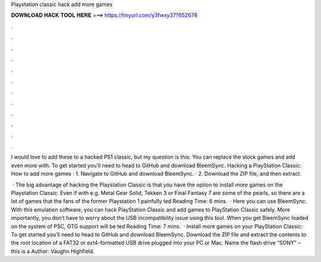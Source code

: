 Playstation classic hack add more games



𝐃𝐎𝐖𝐍𝐋𝐎𝐀𝐃 𝐇𝐀𝐂𝐊 𝐓𝐎𝐎𝐋 𝐇𝐄𝐑𝐄 ===> https://tinyurl.com/y3fwxy37?652678



.



.



.



.



.



.



.



.



.



.



.



.

I would love to add these to a hacked PS1 classic, but my question is this: You can replace the stock games and add even more with. To get started you'll need to head to GitHub and download BleemSync. Hacking a PlayStation Classic: How to add more games · 1. Navigate to GitHub and download BleemSync. · 2. Download the ZIP file, and then extract.

 · The big advantage of hacking the Playstation Classic is that you have the option to install more games on the Playstation Classic. Even if with e.g. Metal Gear Solid, Tekken 3 or Final Fantasy 7 are some of the pearls, so there are a lot of games that the fans of the former Playstation 1 painfully ted Reading Time: 6 mins.  · Here you can use BleemSync. With this emulation software, you can hack PlayStation Classic and add games to PlayStation Classic safely. More importantly, you don’t have to worry about the USB incompatibility issue using this tool. When you get BleemSync loaded on the system of PSC, OTG support will be ted Reading Time: 7 mins.  · Install more games on your PlayStation Classic: To get started you’ll need to head to GitHub and download BleemSync. Download the ZIP file and extract the contents to the root location of a FAT32 or ext4-formatted USB drive plugged into your PC or Mac. Name the flash drive “SONY” – this is a Author: Vaughn Highfield.
